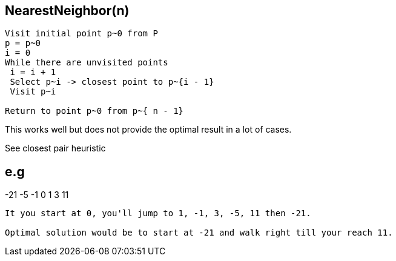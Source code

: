== NearestNeighbor(n)
----
Visit initial point p~0 from P
p = p~0
i = 0
While there are unvisited points
 i = i + 1
 Select p~i -> closest point to p~{i - 1}
 Visit p~i

Return to point p~0 from p~{ n - 1}
----

This works well but does not provide the optimal result in a lot of cases.

See closest pair heuristic

e.g
----
-21                  -5 -1 0 1  3        11
----

It you start at 0, you'll jump to 1, -1, 3, -5, 11 then -21.

Optimal solution would be to start at -21 and walk right till your reach 11.
